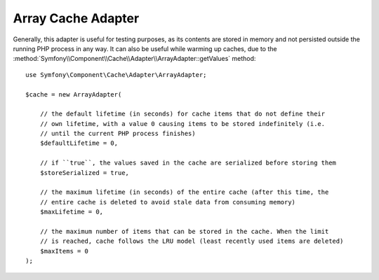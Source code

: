 Array Cache Adapter
===================

Generally, this adapter is useful for testing purposes, as its contents are stored in memory
and not persisted outside the running PHP process in any way. It can also be useful while
warming up caches, due to the :method:`Symfony\\Component\\Cache\\Adapter\\ArrayAdapter::getValues`
method::

    use Symfony\Component\Cache\Adapter\ArrayAdapter;

    $cache = new ArrayAdapter(

        // the default lifetime (in seconds) for cache items that do not define their
        // own lifetime, with a value 0 causing items to be stored indefinitely (i.e.
        // until the current PHP process finishes)
        $defaultLifetime = 0,

        // if ``true``, the values saved in the cache are serialized before storing them
        $storeSerialized = true,

        // the maximum lifetime (in seconds) of the entire cache (after this time, the
        // entire cache is deleted to avoid stale data from consuming memory)
        $maxLifetime = 0,

        // the maximum number of items that can be stored in the cache. When the limit
        // is reached, cache follows the LRU model (least recently used items are deleted)
        $maxItems = 0
    );

.. versionadded:: 5.1

    The ``maxLifetime`` and ``maxItems`` options were introduced in Symfony 5.1.
